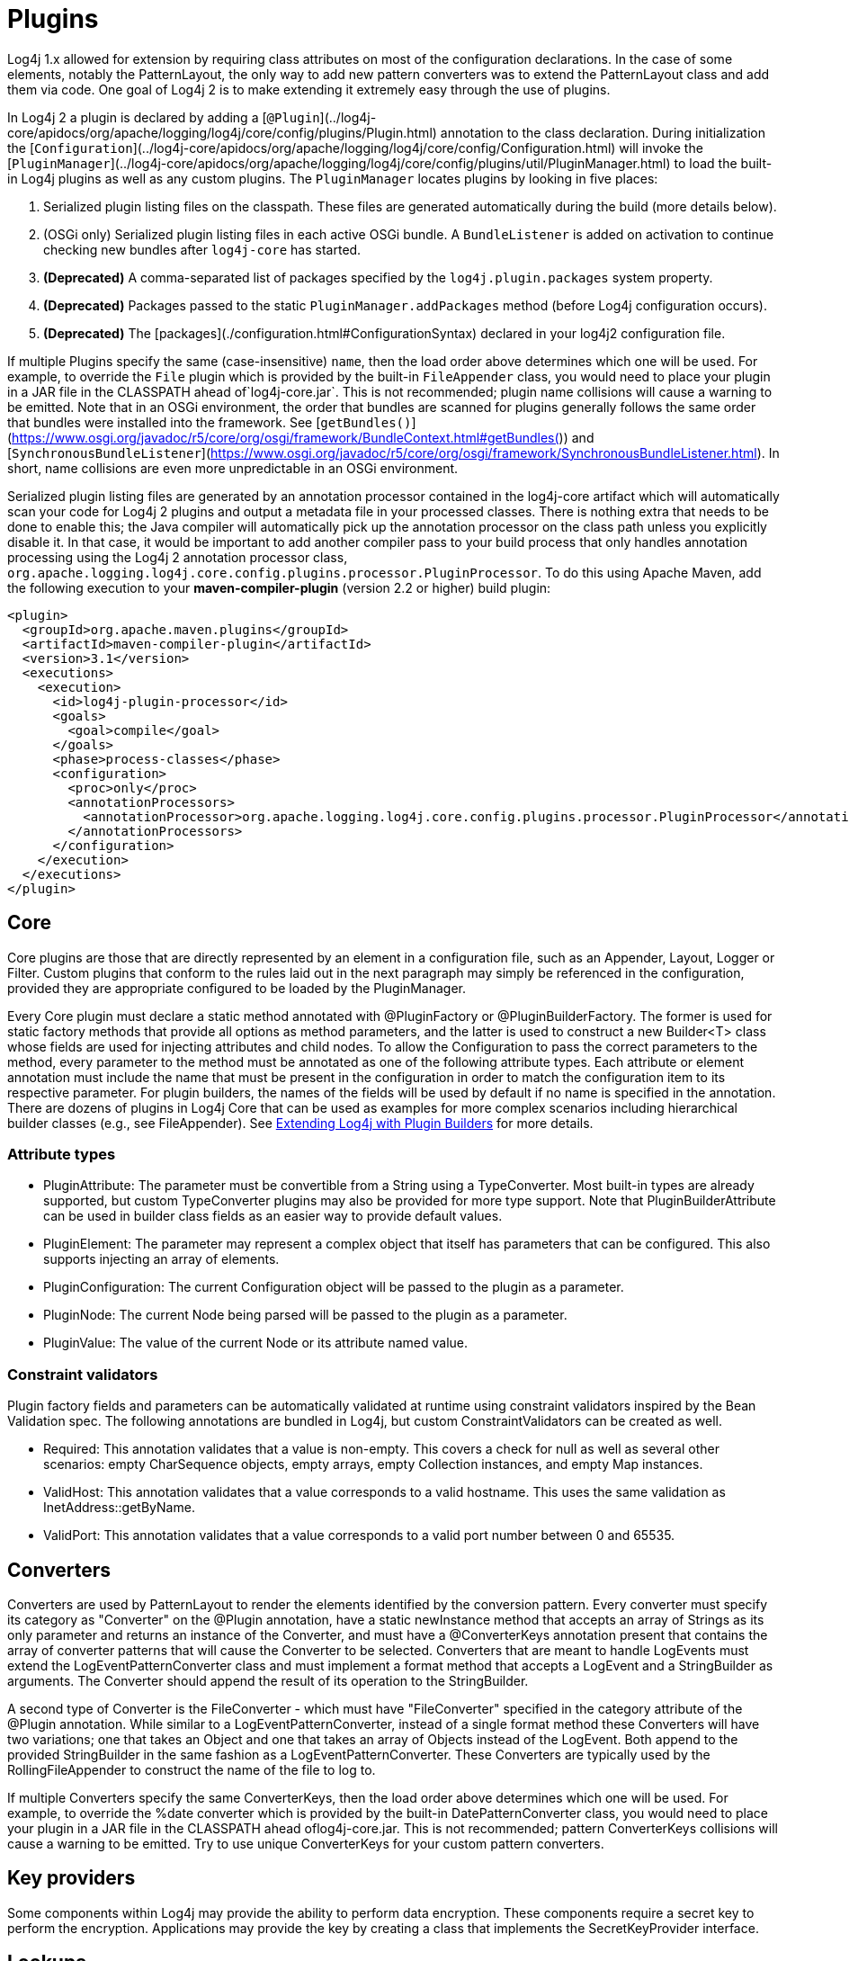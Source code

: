 ////
    Licensed to the Apache Software Foundation (ASF) under one or more
    contributor license agreements.  See the NOTICE file distributed with
    this work for additional information regarding copyright ownership.
    The ASF licenses this file to You under the Apache License, Version 2.0
    (the "License"); you may not use this file except in compliance with
    the License.  You may obtain a copy of the License at

         http://www.apache.org/licenses/LICENSE-2.0

    Unless required by applicable law or agreed to in writing, software
    distributed under the License is distributed on an "AS IS" BASIS,
    WITHOUT WARRANTIES OR CONDITIONS OF ANY KIND, either express or implied.
    See the License for the specific language governing permissions and
    limitations under the License.
////
= Plugins

Log4j 1.x allowed for extension by requiring class attributes on most of the configuration declarations. In the case of some elements, notably the PatternLayout, the only way to add new pattern converters was to extend the PatternLayout class and add them via code. One goal of Log4j 2 is to make extending it extremely easy through the use of plugins.

In Log4j 2 a plugin is declared by adding a [`@Plugin`](../log4j-core/apidocs/org/apache/logging/log4j/core/config/plugins/Plugin.html) annotation to the class declaration. During initialization the [`Configuration`](../log4j-core/apidocs/org/apache/logging/log4j/core/config/Configuration.html) will invoke the [`PluginManager`](../log4j-core/apidocs/org/apache/logging/log4j/core/config/plugins/util/PluginManager.html) to load the built-in Log4j plugins as well as any custom plugins. The `PluginManager` locates plugins by looking in five places:

1. Serialized plugin listing files on the classpath. These files are generated automatically during the build (more details below).
2. (OSGi only) Serialized plugin listing files in each active OSGi bundle. A `BundleListener` is added on activation to continue checking new bundles after `log4j-core` has started.
3. **(Deprecated)** A comma-separated list of packages specified by the `log4j.plugin.packages` system property.
4. **(Deprecated)** Packages passed to the static `PluginManager.addPackages` method (before Log4j configuration occurs).
5. **(Deprecated)** The [packages](./configuration.html#ConfigurationSyntax) declared in your log4j2 configuration file.

If multiple Plugins specify the same (case-insensitive) `name`, then the load order above determines which one will be used. For example, to override the `File` plugin which is provided by the built-in `FileAppender` class, you would need to place your plugin in a JAR file in the CLASSPATH ahead of`log4j-core.jar`. This is not recommended; plugin name collisions will cause a warning to be emitted. Note that in an OSGi environment, the order that bundles are scanned for plugins generally follows the same order that bundles were installed into the framework. See [`getBundles()`](https://www.osgi.org/javadoc/r5/core/org/osgi/framework/BundleContext.html#getBundles()) and [`SynchronousBundleListener`](https://www.osgi.org/javadoc/r5/core/org/osgi/framework/SynchronousBundleListener.html). In short, name collisions are even more unpredictable in an OSGi environment.

Serialized plugin listing files are generated by an annotation processor contained in the log4j-core artifact which will automatically scan your code for Log4j 2 plugins and output a metadata file in your processed classes. There is nothing extra that needs to be done to enable this; the Java compiler will automatically pick up the annotation processor on the class path unless you explicitly disable it. In that case, it would be important to add another compiler pass to your build process that only handles annotation processing using the Log4j 2 annotation processor class, `org.apache.logging.log4j.core.config.plugins.processor.PluginProcessor`. To do this using Apache Maven, add the following execution to your *maven-compiler-plugin* (version 2.2 or higher) build plugin:

[source, xml]
----
<plugin>
  <groupId>org.apache.maven.plugins</groupId>
  <artifactId>maven-compiler-plugin</artifactId>
  <version>3.1</version>
  <executions>
    <execution>
      <id>log4j-plugin-processor</id>
      <goals>
        <goal>compile</goal>
      </goals>
      <phase>process-classes</phase>
      <configuration>
        <proc>only</proc>
        <annotationProcessors>
          <annotationProcessor>org.apache.logging.log4j.core.config.plugins.processor.PluginProcessor</annotationProcessor>
        </annotationProcessors>
      </configuration>
    </execution>
  </executions>
</plugin>
----

[#core]
== Core
Core plugins are those that are directly represented by an element in a configuration file, such as an Appender, Layout, Logger or Filter. Custom plugins that conform to the rules laid out in the next paragraph may simply be referenced in the configuration, provided they are appropriate configured to be loaded by the PluginManager.

Every Core plugin must declare a static method annotated with @PluginFactory or @PluginBuilderFactory. The former is used for static factory methods that provide all options as method parameters, and the latter is used to construct a new Builder<T> class whose fields are used for injecting attributes and child nodes. To allow the Configuration to pass the correct parameters to the method, every parameter to the method must be annotated as one of the following attribute types. Each attribute or element annotation must include the name that must be present in the configuration in order to match the configuration item to its respective parameter. For plugin builders, the names of the fields will be used by default if no name is specified in the annotation. There are dozens of plugins in Log4j Core that can be used as examples for more complex scenarios including hierarchical builder classes (e.g., see FileAppender). See link:/manual/extending.html#Plugin_Builders[Extending Log4j with Plugin Builders] for more details.

[#attribute-types]
=== Attribute types

* PluginAttribute: The parameter must be convertible from a String using a TypeConverter. Most built-in types are already supported, but custom TypeConverter plugins may also be provided for more type support. Note that PluginBuilderAttribute can be used in builder class fields as an easier way to provide default values.
* PluginElement: The parameter may represent a complex object that itself has parameters that can be configured. This also supports injecting an array of elements.
* PluginConfiguration: The current Configuration object will be passed to the plugin as a parameter.
* PluginNode: The current Node being parsed will be passed to the plugin as a parameter.
* PluginValue: The value of the current Node or its attribute named value.

[#constraint-validators]
=== Constraint validators

Plugin factory fields and parameters can be automatically validated at runtime using constraint validators inspired by the Bean Validation spec. The following annotations are bundled in Log4j, but custom ConstraintValidators can be created as well.

* Required: This annotation validates that a value is non-empty. This covers a check for null as well as several other scenarios: empty CharSequence objects, empty arrays, empty Collection instances, and empty Map instances.
* ValidHost: This annotation validates that a value corresponds to a valid hostname. This uses the same validation as InetAddress::getByName.
* ValidPort: This annotation validates that a value corresponds to a valid port number between 0 and 65535.

[#converters]
== Converters

Converters are used by PatternLayout to render the elements identified by the conversion pattern. Every converter must specify its category as "Converter" on the @Plugin annotation, have a static newInstance method that accepts an array of Strings as its only parameter and returns an instance of the Converter, and must have a @ConverterKeys annotation present that contains the array of converter patterns that will cause the Converter to be selected. Converters that are meant to handle LogEvents must extend the LogEventPatternConverter class and must implement a format method that accepts a LogEvent and a StringBuilder as arguments. The Converter should append the result of its operation to the StringBuilder.

A second type of Converter is the FileConverter - which must have "FileConverter" specified in the category attribute of the @Plugin annotation. While similar to a LogEventPatternConverter, instead of a single format method these Converters will have two variations; one that takes an Object and one that takes an array of Objects instead of the LogEvent. Both append to the provided StringBuilder in the same fashion as a LogEventPatternConverter. These Converters are typically used by the RollingFileAppender to construct the name of the file to log to.

If multiple Converters specify the same ConverterKeys, then the load order above determines which one will be used. For example, to override the %date converter which is provided by the built-in DatePatternConverter class, you would need to place your plugin in a JAR file in the CLASSPATH ahead oflog4j-core.jar. This is not recommended; pattern ConverterKeys collisions will cause a warning to be emitted. Try to use unique ConverterKeys for your custom pattern converters.

[#key-providers]
== Key providers

Some components within Log4j may provide the ability to perform data encryption. These components require a secret key to perform the encryption. Applications may provide the key by creating a class that implements the SecretKeyProvider interface.

[#lookups]
== Lookups

Lookups are perhaps the simplest plugins of all. They must declare their type as "Lookup" on the plugin annotation and must implement the StrLookup interface. They will have two methods; a lookup method that accepts a String key and returns a String value and a second lookup method that accepts both a LogEvent and a String key and returns a String. Lookups may be referenced by specifying ${name:key} where name is the name specified in the Plugin annotation and key is the name of the item to locate.

[#type-converters]
== Type converters

TypeConverters are a sort of meta-plugin used for converting strings into other types in a plugin factory method parameter. Other plugins can already be injected via the @PluginElement annotation; now, any type supported by the type conversion system can be used in a @PluginAttribute parameter. Conversion of enum types are supported on demand and do not require custom TypeConverter classes. A large number of built-in Java classes are already supported; see TypeConverters for a more exhaustive listing.

Unlike other plugins, the plugin name of a TypeConverter is purely cosmetic. Appropriate type converters are looked up via the Type interface rather than via Class<?> objects only. Do note that TypeConverter plugins must have a default constructor. When multiple converters match for a type, the first will be returned. If any extends from Comparable<TypeConverter<?>>, it will be used for determining the order.

[#developer-notes]
==  Developer notes

If a plugin class implements Collection or Map, then no factory method is used. Instead, the class is instantiated using the default constructor, and all child configuration nodes are added to the Collection or Map.

